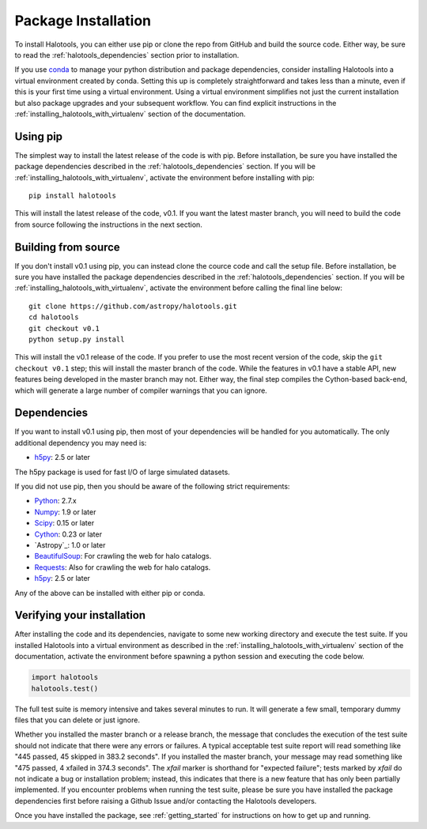 .. _step_by_step_install:

************************
Package Installation
************************

To install Halotools, you can either use pip or clone the repo from GitHub and build the source code. 
Either way, be sure to read the :ref:`halotools_dependencies` section prior to installation. 

If you use `conda <https://www.continuum.io/downloads>`_ to manage 
your python distribution and package dependencies, consider installing Halotools into a 
virtual environment created by conda. Setting this up is completely straightforward and takes less than a minute, even if this is your first time using a virtual environment. 
Using a virtual environment simplifies not just the current installation 
but also package upgrades and your subsequent workflow. 
You can find explicit instructions in the :ref:`installing_halotools_with_virtualenv` 
section of the documentation. 

Using pip
====================

The simplest way to install the latest release of the code is with pip. Before installation, be sure you have installed the package dependencies described in the :ref:`halotools_dependencies` section. If you will be :ref:`installing_halotools_with_virtualenv`, activate the environment before installing with pip::

	pip install halotools

This will install the latest release of the code, v0.1. If you want the latest master branch, you will need to build the code from source following the instructions in the next section. 

Building from source 
====================

If you don't install v0.1 using pip, you can instead clone the cource code and call the setup file. Before installation, be sure you have installed the package dependencies described in the :ref:`halotools_dependencies` section. If you will be :ref:`installing_halotools_with_virtualenv`, activate the environment before calling the final line below::

	git clone https://github.com/astropy/halotools.git
	cd halotools
	git checkout v0.1
	python setup.py install

This will install the v0.1 release of the code. If you prefer to use the most recent version of the code, skip the ``git checkout v0.1`` step; this will install the master branch of the code. While the features in v0.1 have a stable API, new features being developed in the master branch may not. Either way, the final step compiles the Cython-based back-end, which will generate a large number of compiler warnings that you can ignore. 

.. _halotools_dependencies: 

Dependencies
============

If you want to install v0.1 using pip, then most of your dependencies will be handled for you automatically. The only additional dependency you may need is:

- `h5py <http://h5py.org/>`_: 2.5 or later

The h5py package is used for fast I/O of large simulated datasets. 

If you did not use pip, then you should be aware of the following strict requirements:

- `Python <http://www.python.org/>`_: 2.7.x

- `Numpy <http://www.numpy.org/>`_: 1.9 or later

- `Scipy <http://www.scipy.org/>`_: 0.15 or later

- `Cython <http://www.cython.org/>`_: 0.23 or later

- `Astropy`_: 1.0 or later

- `BeautifulSoup <http://www.crummy.com/software/BeautifulSoup/>`_: For crawling the web for halo catalogs. 

- `Requests <http://docs.python-requests.org/en/latest/>`_: Also for crawling the web for halo catalogs. 

- `h5py <http://h5py.org/>`_: 2.5 or later

Any of the above can be installed with either pip or conda. 

.. _verifying_your_installation:

Verifying your installation 
==============================

After installing the code and its dependencies, navigate to some new working directory and execute the test suite. If you installed Halotools into a virtual environment as described in the :ref:`installing_halotools_with_virtualenv` section of the documentation, activate the environment before spawning a python session and executing the code below. 

.. code:: python 

	import halotools
	halotools.test()

The full test suite is memory intensive and takes several minutes to run. It will generate a few small, temporary dummy files that you can delete or just ignore. 

Whether you installed the master branch or a release branch, the message that concludes the execution of the test suite should not indicate that there were any errors or failures. A typical acceptable test suite report will read something like "445 passed, 45 skipped in 383.2 seconds". If you installed the master branch, your message may read something like "475 passed, 4 xfailed in 374.3 seconds". The *xfail* marker is shorthand for "expected failure"; tests marked by *xfail* do not indicate a bug or installation problem; instead, this indicates that there is a new feature that has only been partially implemented. If you encounter problems when running the test suite, please be sure you have installed the package dependencies first before raising a Github Issue and/or contacting the Halotools developers.  

Once you have installed the package, see :ref:`getting_started` for instructions on how to get up and running. 





